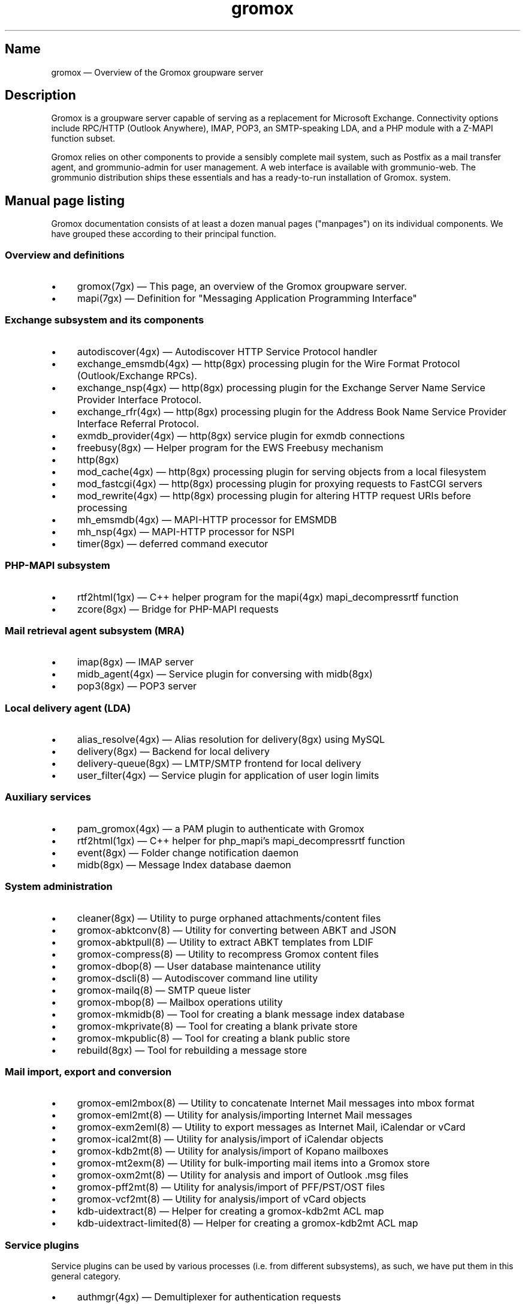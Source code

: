 .\" SPDX-License-Identifier: CC-BY-SA-4.0 or-later
.\" SPDX-FileCopyrightText: 2020-2022 grommunio GmbH
.TH gromox 7 "" "Gromox" "Gromox admin reference"
.SH Name
gromox \(em Overview of the Gromox groupware server
.SH Description
Gromox is a groupware server capable of serving as a replacement for Microsoft
Exchange. Connectivity options include RPC/HTTP (Outlook Anywhere),
IMAP, POP3, an SMTP-speaking LDA, and a PHP module with a Z-MAPI function
subset.
.PP
Gromox relies on other components to provide a sensibly complete mail system,
such as Postfix as a mail transfer agent, and grommunio-admin for user management.
A web interface is available with grommunio-web. The grommunio distribution ships
these essentials and has a ready-to-run installation of Gromox. system.
.SH Manual page listing
Gromox documentation consists of at least a dozen manual pages ("manpages") on
its individual components. We have grouped these according to their principal
function.
.SS Overview and definitions
.IP \(bu 4
gromox(7gx) \(em This page, an overview of the Gromox groupware server.
.IP \(bu 4
mapi(7gx) \(em Definition for "Messaging Application Programming Interface"
.SS Exchange subsystem and its components
.IP \(bu 4
autodiscover(4gx) \(em Autodiscover HTTP Service Protocol handler
.IP \(bu 4
exchange_emsmdb(4gx) \(em http(8gx) processing plugin for the Wire Format
Protocol (Outlook/Exchange RPCs).
.IP \(bu 4
exchange_nsp(4gx) \(em http(8gx) processing plugin for the Exchange Server Name
Service Provider Interface Protocol.
.IP \(bu 4
exchange_rfr(4gx) \(em http(8gx) processing plugin for the Address Book Name
Service Provider Interface Referral Protocol.
.IP \(bu 4
exmdb_provider(4gx) \(em http(8gx) service plugin for exmdb connections
.IP \(bu 4
freebusy(8gx) \(em Helper program for the EWS Freebusy mechanism
.IP \(bu 4
http(8gx)
.IP \(bu 4
mod_cache(4gx) \(em http(8gx) processing plugin for serving objects from a
local filesystem
.IP \(bu 4
mod_fastcgi(4gx) \(em http(8gx) processing plugin for proxying requests to
FastCGI servers
.IP \(bu 4
mod_rewrite(4gx) \(em http(8gx) processing plugin for altering HTTP request
URIs before processing
.IP \(bu 4
mh_emsmdb(4gx) \(em MAPI-HTTP processor for EMSMDB
.IP \(bu 4
mh_nsp(4gx) \(em MAPI-HTTP processor for NSPI
.IP \(bu 4
timer(8gx) \(em deferred command executor
.SS PHP-MAPI subsystem
.IP \(bu 4
rtf2html(1gx) \(em C++ helper program for the mapi(4gx) mapi_decompressrtf function
.IP \(bu 4
zcore(8gx) \(em Bridge for PHP-MAPI requests
.SS Mail retrieval agent subsystem (MRA)
.IP \(bu 4
imap(8gx) \(em IMAP server
.IP \(bu 4
midb_agent(4gx) \(em Service plugin for conversing with midb(8gx)
.IP \(bu 4
pop3(8gx) \(em POP3 server
.SS Local delivery agent (LDA)
.IP \(bu 4
alias_resolve(4gx) \(em Alias resolution for delivery(8gx) using MySQL
.IP \(bu 4
delivery(8gx) \(em Backend for local delivery
.IP \(bu 4
delivery-queue(8gx) \(em LMTP/SMTP frontend for local delivery
.IP \(bu 4
user_filter(4gx) \(em Service plugin for application of user login limits
.SS Auxiliary services
.IP \(bu 4
pam_gromox(4gx) \(em a PAM plugin to authenticate with Gromox
.IP \(bu 4
rtf2html(1gx) \(em C++ helper for php_mapi's mapi_decompressrtf function
.IP \(bu 4
event(8gx) \(em Folder change notification daemon
.IP \(bu 4
midb(8gx) \(em Message Index database daemon
.SS System administration
.IP \(bu 4
cleaner(8gx) \(em Utility to purge orphaned attachments/content files
.IP \(bu 4
gromox\-abktconv(8) \(em Utility for converting between ABKT and JSON
.IP \(bu 4
gromox\-abktpull(8) \(em Utility to extract ABKT templates from LDIF
.IP \(bu 4
gromox\-compress(8) \(em Utility to recompress Gromox content files
.IP \(bu 4
gromox\-dbop(8) \(em User database maintenance utility
.IP \(bu 4
gromox\-dscli(8) \(em Autodiscover command line utility
.IP \(bu 4
gromox\-mailq(8) \(em SMTP queue lister
.IP \(bu 4
gromox\-mbop(8) \(em Mailbox operations utility
.IP \(bu 4
gromox\-mkmidb(8) \(em Tool for creating a blank message index database
.IP \(bu 4
gromox\-mkprivate(8) \(em Tool for creating a blank private store
.IP \(bu 4
gromox\-mkpublic(8) \(em Tool for creating a blank public store
.IP \(bu 4
rebuild(8gx) \(em Tool for rebuilding a message store
.SS Mail import, export and conversion
.IP \(bu 4
gromox\-eml2mbox(8) \(em Utility to concatenate Internet Mail messages into
mbox format
.IP \(bu 4
gromox\-eml2mt(8) \(em Utility for analysis/importing Internet Mail messages
.IP \(bu 4
gromox\-exm2eml(8) \(em Utility to export messages as Internet Mail,
iCalendar or vCard
.IP \(bu 4
gromox\-ical2mt(8) \(em Utility for analysis/import of iCalendar objects
.IP \(bu 4
gromox\-kdb2mt(8) \(em Utility for analysis/import of Kopano mailboxes
.IP \(bu 4
gromox\-mt2exm(8) \(em Utility for bulk-importing mail items into a Gromox
store
.IP \(bu 4
gromox\-oxm2mt(8) \(em Utility for analysis and import of Outlook .msg files
.IP \(bu 4
gromox\-pff2mt(8) \(em Utility for analysis/import of PFF/PST/OST files
.IP \(bu 4
gromox\-vcf2mt(8) \(em Utility for analysis/import of vCard objects
.IP \(bu 4
kdb\-uidextract(8) \(em Helper for creating a gromox\-kdb2mt ACL map
.IP \(bu 4
kdb\-uidextract\-limited(8) \(em Helper for creating a gromox\-kdb2mt ACL map
.SS Service plugins
Service plugins can be used by various processes (i.e. from different
subsystems), as such, we have put them in this general category.
.IP \(bu 4
authmgr(4gx) \(em Demultiplexer for authentication requests
.IP \(bu 4
ip6_container(4gx) \(em trivial source connection counter
.IP \(bu 4
ldap_adaptor(4gx) \(em LDAP connector for authentication
.IP \(bu 4
mysql_adaptor(4gx) \(em MySQL/MariaDB connector for user metadata and
authentication
.IP \(bu 4
timer_agent(4gx) \(em Service plugin for deferred command execution with
timer(8gx)
.SS Historic commands that have been removed
The following is a list of programs that no longer exist. It is intended solely
to capture keyword searches within the documentation for said obsolete/removed commands.
.IP \(bu 4
autodiscover(8gx): renamed to gromox\-dscli to avoid a name clash with the
autodiscover(4gx) manpage
.IP \(bu 4
delmsg(8gx): integrated into gromox\-mbop as a subcommand
.SS Language bindings
.IP \(bu 4
mapi(4gx) \(em PHP module providing MAPI functions
.SH Configuration files
Program configuration files reside within /etc/gromox. The format for .cfg
files is: one "key=value" pair per line. Empty lines are ignored, as are lines
beginning with a '#' character. Lines can have a maximum length of 1024. Each
key=value line is logically split at the equals sign, and whitespace is trimmed
around key and value. Comments at the end of a value are not supported. Escape
sequences are not supported.
.PP
The format for .ini files is: one "key=value" pair per line. Empty lines are
ignored, as are lines beginning with a ';' character.
.PP
Many programs have a \fBconfig_file_path\fP directive with which the search
path for further config files can be specified. For example, http(8gx) defaults
to config_file_path=/etc/gromox/http:/etc/gromox, so the mysql_adaptor(4gx)
plugin as loaded by http will first try
/etc/gromox/http/mysql_adaptor.cfg, then /etc/gromox/mysql_adaptor.cfg. This
allows having one file that is shared between multiple programs as well as
being able to override on a per program-basis.
.SS Listing of config files per component
A list of components and the config files they potentially use.
.IP \(bu 4
alias_resolve(4gx) inside delivery(8gx): /etc/gromox/alias_resolve.cfg,
/etc/gromox/mysql_adaptor.cfg
.IP \(bu 4
authmgr(4gx) inside delivery(8gx), delivery-queue(8gx), http(8gx), imap(8gx),
midb(8gx), pam_gromox(4gx), pop3(8gx), zcore(8gx): /etc/gromox/authmgr.cfg
.IP \(bu 4
autodiscover(4gx) inside php-fpm(8): /etc/gromox/autodiscover.ini,
/etc/gromox/mysql_adaptor.cfg
.IP \(bu 4
delivery(8gx): /etc/gromox/alias_resolve.cfg, /etc/gromox/exmdb_local.cfg,
/etc/gromox/ldap_adaptor.cfg, /etc/gromox/log_plugin.cfg,
/etc/gromox/mlist_expand.cfg, /etc/gromox/mysql_adaptor.cfg,
/etc/gromox/remote_delivery.cfg
.IP \(bu 4
delivery-queue(8gx): /etc/gromox/authmgr.cfg, /etc/gromox/log_plugin.cfg,
/etc/gromox/midb_agent.cfg, /etc/gromox/ldap_adaptor.cfg,
/etc/gromox/mysql_adaptor.cfg, /etc/gromox/user_filter.cfg
.IP \(bu 4
event(8gx): /etc/gromox/event.cfg
.IP \(bu 4
exchange_emsmdb(4gx) inside http(8gx): /etc/gromox/exchange_emsmdb.cfg
.IP \(bu 4
exchange_nsp(4gx) inside http(8gx): /etc/gromox/exchange_nsp.cfg
.IP \(bu 4
exchange_rfr(4gx) inside http(8gx): no config file
.IP \(bu 4
exmdb_provider(4gx) inside http(8gx): /etc/gromox/exmdb_provider.cfg
.IP \(bu 4
freebusy(8gx) subprocess run from php-fpm(8): no config file
.IP \(bu 4
http(8gx): /etc/gromox/cache.txt, /etc/gromox/exchange_emsmdb.cfg,
/etc/gromox/exchange_nsp.cfg, etc/gromox/exmdb_provider.cfg,
/etc/gromox/fastcgi.txt, /etc/gromox/log_plugin.cfg, /etc/gromox/rewrite.txt
.IP \(bu 4
imap(8gx): /etc/gromox/authmgr.cfg, /etc/gromox/event_proxy.cfg,
/etc/gromox/event_stub.cfg, /etc/gromox/imap.cfg, /etc/gromox/ldap_adaptor.cfg,
/etc/gromox/log_plugin.cfg, /etc/gromox/mysql_adaptor.cfg
.IP \(bu 4
ip6_container(4gx) inside (no process by default):
/etc/gromox/ip6_container.cfg
.IP \(bu 4
midb_agent(4gx) inside delivery-queue(8gx), imap(8gx), pop3(8gx):
/etc/gromox/midb_agent.cfg
.IP \(bu 4
mlist_expand(4gx) inside delivery(8gx): /etc/gromox/mlist_expand.cfg
.IP \(bu 4
mod_cache(4gx) inside http(8gx): /etc/gromox/http.cfg, /etc/gromox/cache.txt
.IP \(bu 4
mod_fastcgi(4gx) inside http(8gx): /etc/gromox/http.cfg, /etc/gromox/fastcgi.txt
.IP \(bu 4
mod_rewrite(4gx) inside http(8gx): /etc/gromox/http.cfg, /etc/gromox/rewrite.txt
.IP \(bu 4
mh_emsmdb(4gx) inside http(8gx): no config file
.IP \(bu 4
mh_nsp(4gx) inside http(8gx): no config file
.IP \(bu 4
pop3(8gx): /etc/gromox/authmgr.cfg, /etc/gromox/event_proxy.cfg,
/etc/gromox/imap.cfg, /etc/gromox/ldap_adaptor.cfg, /etc/gromox/log_plugin.cfg,
/etc/gromox/mysql_adaptor.cfg
.IP \(bu 4
remote_delivery(4gx) inside delivery(8gx): /etc/gromox/remote_delivery.cfg
.IP \(bu 4
rtf2html(1gx): no config file
.IP \(bu 4
timer(8gx): /etc/gromox/timer.cfg
.IP \(bu 4
timer_agent(4gx) inside http(8gx), zcore(8gx): /etc/gromox/timer_agent.cfg
.IP \(bu 4
user_filter(4gx) inside delivery-queue(8gx), http(8gx), imap(8gx), pop3(8gx):
/etc/gromox/user_filter.cfg
.IP \(bu 4
zcore(8gx): /etc/gromox/authmgr.cfg, /etc/gromox/zcore.cfg,
/etc/gromox/ldap_adaptor.cfg, /etc/gromox/log_plugin.cfg,
/etc/gromox/mysql_adaptor.cfg, /etc/gromox/timer_agent.cfg
.SS Listing of components per config file
.IP \(bu 4
/etc/gromox/alias_resolve.cfg: used by the alias_resolve(4gx) plugin, accessed
process-wise by the delivery(8gx) process.
.IP \(bu 4
/etc/gromox/authmgr.cfg: used by the authmgr(4gx) and pam_gromox(4gx) plugin,
accessed process-wise by delivery(8gx), delivery-queue(8gx), http(8gx),
imap(8gx), midb(8gx), pop3(8gx), zcore(8gx), and arbitrary PAM applications.
.IP \(bu 4
/etc/gromox/autodiscover.ini: used by the autodiscover(4gx) component, accessed
process-wise by php-fpm(8).
.IP \(bu 4
/etc/gromox/event.cfg: used by the event(8gx) process.
.IP \(bu 4
/etc/gromox/event_proxy.cfg: used by the event_proxy(4gx) plugin, accessed
process-wise by imap(8gx), midb(8gx), pop3(8gx).
.IP \(bu 4
/etc/gromox/event_stub.cfg: used by the event_stub(4gx) plugin, accessed
process-wise by imap(8gx).
.IP \(bu 4
/etc/gromox/exchange_emsmdb.cfg: used by the exchange_emsmdb(4gx) plugin,
accessed process-wise by http(8gx).
.IP \(bu 4
/etc/gromox/exchange_nsp.cfg: used by the exchange_nsp(4gx) plugin, accessed
process-wise by http(8gx).
.IP \(bu 4
/etc/gromox/exmdb_local.cfg: used by the exmdb_local(4gx) plugin, accessed
process-wise by delivery(8gx).
.IP \(bu 4
/etc/gromox/exmdb_provider.cfg: used by the exmdb_provider(4gx) plugin,
accessed process-wise by http(8gx).
.IP \(bu 4
/etc/gromox/http.cfg: used by the mod_cache(4gx), mod_fastcgi(4gx),
mod_rewrite(4gx) plugins, and the http(8gx) process.
.IP \(bu 4
/etc/gromox/imap.cfg: used by the imap(8gx) process.
.IP \(bu 4
/etc/gromox/ip6_container.cfg: used by the ip6_container(4gx) plugin.
.IP \(bu 4
/etc/gromox/ldap_adaptor.cfg: used by the ldap_adaptor(4gx) plugin, accessed
process-wise by delivery(8gx), delivery-queue(8gx), http(8gx), imap(8gx),
midb(8gx), pop3(8gx), zcore(8gx), and arbitrary PAM applications.
.IP \(bu 4
/etc/gromox/log_plugin.cfg: used by the log_plugin(4gx) plugin, accessed
process-wise by delivery(8gx), delivery-queue(8gx), http(8gx), imap(8gx),
pop3(8gx), zcore(8gx).
.IP \(bu 4
/etc/gromox/midb_agent.cfg: used by the midb_agent(4gx) plugin, accessed
process-wise by delivery-queue(8gx), imap(8gx), pop3(8gx).
.IP \(bu 4
/etc/gromox/mlist_expand.cfg: used by the mlist_expand(4gx) plugin,
accessed process-wise by delivery(8gx).
.IP \(bu 4
/etc/gromox/mysql_adaptor.cfg: used by the alias_resolve(4gx),
mysql_adaptor(4gx) plugins, accessed process-wise by delivery(8gx),
delivery-queue(8gx), http(8gx), imap(8gx), midb(8gx), pop3(8gx), zcore(8gx),
and arbitrary PAM applications.
.IP \(bu 4
/etc/gromox/midb.cfg: used by the midb(8gx) process.
.IP \(bu 4
/etc/gromox/mod_cache.txt: used by the mod_cache(4gx) plugin, accessed
process-wise by http(8gx).
.IP \(bu 4
/etc/gromox/mod_fastcgi.txt: used by the mod_fastcgi(4gx) plugin, accessed
process-wise by http(8gx).
.IP \(bu 4
/etc/gromox/mod_rewrite.txt: used by the mod_rewrite(4gx) plugin, accessed
process-wise by http(8gx).
.IP \(bu 4
/etc/gromox/mysql_adaptor.cfg: used by the autodiscover(4gx) plugin, http(8gx),
imap(8gx), pop3(8gx), zcore(8gx) processes.
.IP \(bu 4
/etc/gromox/pam.cfg: used by the pam_gromox(4gx) plugin, accessed process-wise
by arbitrary PAM applications.
.IP \(bu 4
/etc/gromox/pop3.cfg: used by the pop3(8gx) process.
.IP \(bu 4
/etc/gromox/remote_delivery.cfg: used by the remote_delivery(4gx) plugin,
accessed process-wise by delivery(8gx).
.IP \(bu 4
/etc/gromox/timer.cfg: used by the timer(8gx) process.
.IP \(bu 4
/etc/gromox/timer_agent.cfg: used by the timer_agent(4gx) plugin, accessed
process-wise by http(8gx), zcore(8gx).
.IP \(bu 4
/etc/gromox/user_filter.cfg: used by the user_filter(4gx) plugin, accessed
process-wise by delivery-queue(8gx), http(8gx), imap(8gx), pop3(8gx)
.IP \(bu 4
/etc/gromox/zcore.cfg: used by the zcore(8gx) process.
.SH Databases
.IP \(bu 4
User information is held in a MariaDB/MySQL database. This database can be
accessed by multiple Gromox servers, and so enables distributed Gromox
operation. The MariaDB system itself provides the necessary utilities for
distributing or replicating this database.
.IP \(bu 4
Per-user e-mail messages are stored in a SQLite database (e.g.
/var/lib/gromox/user/m1/1/1/exchange.sqlite3), as is a message index (e.g.
/var/lib/gromox/user/m1/1/1/midb.sqlite3). These are normally only used by one
system, but can be shared through network filesystems provided that file
locking is properly implemented in the filesystem driver. Normal file
mechanisms can be used to backup or transfer the database to another Gromox
host.
.SH Listening sockets
.IP \(bu 4
/run/gromox/zcore.sock \(em zcore(8gx)
.IP \(bu 4
*:24 \(em delivery-queue(8gx) LMTP/SMTP service (when Postfix is on 25)
.IP \(bu 4
:*25 \(em Normally, your own MTA (postfix(1), exim(8), whatever the case may
be). delivery-queue(8gx) will only be on 25 in developer setups that wish to
cut and skip Postfix/etc. to get a simpler test setup.
.IP \(bu 4
*:80 \(em http(8gx) HTTP service
.IP \(bu 4
*:110 \(em pop3(8gx) POP3 service
.IP \(bu 4
*:143 \(em imap(8gx) IMAP service
.IP \(bu 4
*:443 \(em http(8gx) HTTP over implicit TLS
.IP \(bu 4
*:993 \(em imap(8gx) IMAP over implicit TLS
.IP \(bu 4
*:995 \(em pop3(8gx) POP3 over implicit TLS
.IP \(bu 4
[::1]:5000 \(em exmdb_provider(4gx) plugin inside http(8gx)
.IP \(bu 4
[::1]:5555 \(em midb(8gx) service
.IP \(bu 4
[::1]:6666 \(em timer(8gx) service
.IP \(bu 4
[::1]:33333 \(em event(8gx) service
.SH Files
The exact paths depend on the options used when Gromox's build was configured.
Especially the path for libraries, represented in this documentation as
/usr/lib/gromox, may for example actually be /usr/lib64/gromox or
/usr/lib/riscv64-linux-gnu, depending on the platform.
.IP \(bu 4
/usr/lib/gromox/libgxf_*.so: flusher plugins for delivery-queue(8gx)
.IP \(bu 4
/usr/lib/gromox/libgxh_*.so: HTTP processing plugins for http(8gx)
.IP \(bu 4
/usr/lib/gromox/libgxm_*.so: hook plugins for delivery(8gx)
.IP \(bu 4
/usr/lib/gromox/libgxp_*.so: PDU processing plugins for http(8gx)
.IP \(bu 4
/usr/lib/gromox/libgxs_*.so: service plugins
.IP \(bu 4
/usr/share/gromox/cpid.txt: mapping between character set IDs and names
.IP \(bu 4
/usr/share/gromox/folder_names.txt: Translations for essential folders in a
message store.
.IP \(bu 4
/usr/share/gromox/lang_charset.txt: mapping from language code to character
set
.IP \(bu 4
/usr/share/gromox/lcid.txt: mapping between locale IDs and names
.IP \(bu 4
/usr/share/gromox/mime_extension.txt: mapping between file extensiosn and
MIME types
.IP \(bu 4
/var/lib/gromox/user: directory hierarchy for private mailboxes
.IP \(bu 4
/var/lib/gromox/domain: directory hierarchy for public mailboxes (public
folders)
.br
It is presently not possible to use a single directory for both mailbox types,
since exmdb_list.txt uses the infix to determine the mode of access.
.IP \(bu 4
\&.../user/account@domain: individual mailbox container
.br
The directory name has no required form. It is entirely dependent upon the
users.maildir column in MySQL. Some implementations of user management use a
2-level hierarchy, e.g. /user/1/0.
.IP \(bu 4
\&.../a@d/exmdb/exchange.sqlite3: mail store with almost everything (no mail bodies)
.IP \(bu 4
\&.../a@d/cid/: attachments and message bodies (PR_BODY, PR_HTML, PR_RTF_COMPRESSED).
.IP \(bu 4
\&.../a@d/eml/\fImid_string\fP: RFC 5322 representation for a message.
.br
mid_string has no required form. Typically, there is
\fItimestamp\fP.\fIseqid\fP.\fIhostname\fP which represents EMLs captured by
delivery(8gx) on ingestion, and \fItimestamp\fP.\fIseqid\fP.midb for EMLs
generated by midb(8gx) out of MAPI messages.
.IP \(bu 4
\&.../a@d/ext/\fImid_string\fP: Digest for the RFC 5322 file.
.br
This JSON-encoded file contains e.g. indexing information for individual MIME
parts of the RFC 5322 representation. Generated by midb(8gx).
